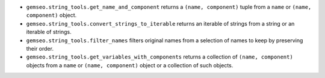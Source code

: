 - ``gemseo.string_tools.get_name_and_component`` returns a ``(name, component)`` tuple from a ``name`` or ``(name, component)`` object.
- ``gemseo.string_tools.convert_strings_to_iterable`` returns an iterable of strings from a string or an iterable of strings.
- ``gemseo.string_tools.filter_names`` filters original names from a selection of names to keep by preserving their order.
- ``gemseo.string_tools.get_variables_with_components`` returns a collection of ``(name, component)`` objects from a ``name`` or ``(name, component)`` object or a collection of such objects.
